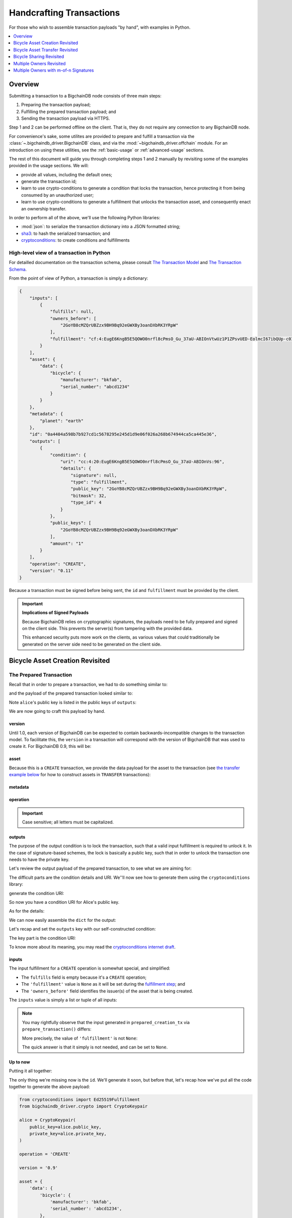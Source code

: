 #########################
Handcrafting Transactions
#########################

For those who wish to assemble transaction payloads "by hand", with examples in
Python.

.. contents::
    :local:
    :depth: 1

********
Overview
********

Submitting a transaction to a BigchainDB node consists of three main steps:

1. Preparing the transaction payload;
2. Fulfilling the prepared transaction payload; and
3. Sending the transaction payload via HTTPS.

Step 1 and 2 can be performed offline on the client. That is, they do not
require any connection to any BigchainDB node.

For convenience's sake, some utilites are provided to prepare and fulfill a
transaction via the :class:`~.bigchaindb_driver.BigchainDB` class, and via the
:mod:`~bigchaindb_driver.offchain` module. For an introduction on using these
utilities, see the :ref:`basic-usage` or :ref:`advanced-usage` sections.

The rest of this document will guide you through completing steps 1 and 2
manually by revisiting some of the examples provided in the usage sections.
We will:

* provide all values, including the default ones;
* generate the transaction id;
* learn to use crypto-conditions to generate a condition that locks the
  transaction, hence protecting it from being consumed by an unauthorized user;
* learn to use crypto-conditions to generate a fulfillment that unlocks
  the transaction asset, and consequently enact an ownership transfer.

In order to perform all of the above, we'll use the following Python libraries:

* :mod:`json`: to serialize the transaction dictionary into a JSON formatted
  string;
* `sha3`_: to hash the serialized transaction; and
* `cryptoconditions`_: to create conditions and fulfillments


High-level view of a transaction in Python
==========================================
For detailled documentation on the transaction schema, please consult
`The Transaction Model`_ and `The Transaction Schema`_.

From the point of view of Python, a transaction is simply a dictionary:

.. code-block:: python

    {
        "inputs": [
            {
                "fulfills": null,
                "owners_before": [
                    "2GoYB8cMZQrUBZzx9BH9Bq92eGWXBy3oanDXbRK3YRpW"
                ],
                "fulfillment": "cf:4:EugE6KngB5E5QOWO0nrfl8cPmsO_Gu_37aU-ABIOnVtwUz1P1ZPsvUED-EolmcI67ibQUp-c0IBdEptP0NSNJ5oVbtpLNBsWqEO922s5BLjvYk1_AWtErJun0AJW634D"
            }
        ],
        "asset": {
            "data": {
                "bicycle": {
                    "manufacturer": "bkfab",
                    "serial_number": "abcd1234"
                }
            }
        },
        "metadata": {
            "planet": "earth"
        },
        "id": "0a4404a598b7b927cd1c5678295e245d1d9e06f026a268b674944ca5ca445e36",
        "outputs": [
            {
                "condition": {
                    "uri": "cc:4:20:EugE6KngB5E5QOWO0nrfl8cPmsO_Gu_37aU-ABIOnVs:96",
                    "details": {
                        "signature": null,
                        "type": "fulfillment",
                        "public_key": "2GoYB8cMZQrUBZzx9BH9Bq92eGWXBy3oanDXbRK3YRpW",
                        "bitmask": 32,
                        "type_id": 4
                    }
                },
                "public_keys": [
                    "2GoYB8cMZQrUBZzx9BH9Bq92eGWXBy3oanDXbRK3YRpW"
                ],
                "amount": "1"
            }
        ],
        "operation": "CREATE",
        "version": "0.11"
    }

Because a transaction must be signed before being sent, the ``id`` and
``fulfillment`` must be provided by the client.

.. important:: **Implications of Signed Payloads**

    Because BigchainDB relies on cryptographic signatures, the payloads need to
    be fully prepared and signed on the client side. This prevents the
    server(s) from tampering with the provided data.

    This enhanced security puts more work on the clients, as various values
    that could traditionally be generated on the server side need to be
    generated on the client side.


.. _bicycle-asset-creation-revisited:

********************************
Bicycle Asset Creation Revisited
********************************

The Prepared Transaction
========================
Recall that in order to prepare a transaction, we had to do something similar
to:

.. ipython::

    In [0]: from bigchaindb_driver.crypto import generate_keypair

    In [0]: from bigchaindb_driver.offchain import prepare_transaction

    In [0]: alice = generate_keypair()

    In [0]: bicycle = {
       ...:     'data': {
       ...:         'bicycle': {
       ...:             'serial_number': 'abcd1234',
       ...:             'manufacturer': 'bkfab',
       ...:         },
       ...:     },
       ...: }

    In [0]: metadata = {'planet': 'earth'}

    In [0]: prepared_creation_tx = prepare_transaction(
       ...:     operation='CREATE',
       ...:     signers=alice.public_key,
       ...:     asset=bicycle,
       ...:     metadata=metadata,
       ...: )

and the payload of the prepared transaction looked similar to:

.. ipython::

    In [0]: prepared_creation_tx

Note ``alice``'s public key is listed in the public keys of ``outputs``:

.. ipython::

    In [0]: alice.public_key

    In [0]: prepared_creation_tx['outputs'][0]['public_keys'][0] == alice.public_key

We are now going to craft this payload by hand.

version
-------
Until 1.0, each version of BigchainDB can be expected to contain
backwards-incompatible changes to the transaction model. To facilitate this,
the ``version`` in a transaction will correspond with the version of BigchainDB
that was used to create it. For BigchainDB 0.9, this will be:

.. ipython::

    In [0]: version = '0.11'

asset
-----
Because this is a ``CREATE`` transaction, we provide the data payload for the
asset to the transaction (see `the transfer example below <#bicycle-asset-transfer-revisited>`_
for how to construct assets in ``TRANSFER`` transactions):

.. ipython::

    In [0]: asset = {
       ...:     'data': {
       ...:         'bicycle': {
       ...:             'manufacturer': 'bkfab',
       ...:             'serial_number': 'abcd1234',
       ...:         },
       ...:     },
       ...: }

metadata
--------
.. ipython::

    In [0]: metadata = {'planet': 'earth'}

operation
---------
.. ipython::

    In [0]: operation = 'CREATE'

.. important::

    Case sensitive; all letters must be capitalized.

outputs
-------
The purpose of the output condition is to lock the transaction, such that a
valid input fulfillment is required to unlock it. In the case of
signature-based schemes, the lock is basically a public key, such that in order
to unlock the transaction one needs to have the private key.

Let's review the output payload of the prepared transaction, to see what we are
aiming for:

.. ipython::

    In [0]: prepared_creation_tx['outputs'][0]

The difficult parts are the condition details and URI. We''ll now see how to
generate them using the ``cryptoconditions`` library:

.. ipython::

    In [0]: from cryptoconditions import Ed25519Fulfillment

    In [0]: ed25519 = Ed25519Fulfillment(public_key=alice.public_key)

generate the condition URI:

.. ipython::

    In [0]: ed25519.condition_uri

So now you have a condition URI for Alice's public key.

As for the details:

.. ipython::

    In [0]: ed25519.to_dict()

We can now easily assemble the ``dict`` for the output:

.. ipython::

    In [0]: output = {
       ...:     'amount': '1',
       ...:     'condition': {
       ...:         'details': ed25519.to_dict(),
       ...:         'uri': ed25519.condition_uri,
       ...:     },
       ...:     'public_keys': (alice.public_key,),
       ...: }

Let's recap and set the ``outputs`` key with our self-constructed condition:

.. ipython::

    In [0]: from cryptoconditions import Ed25519Fulfillment

    In [0]: ed25519 = Ed25519Fulfillment(public_key=alice.public_key)

    In [0]: output = {
       ...:     'amount': '1',
       ...:     'condition': {
       ...:         'details': ed25519.to_dict(),
       ...:         'uri': ed25519.condition_uri,
       ...:     },
       ...:     'public_keys': (alice.public_key,),
       ...: }

    In [0]: outputs = (output,)

The key part is the condition URI:

.. ipython::

    In [0]: ed25519.condition_uri

To know more about its meaning, you may read the `cryptoconditions internet
draft`_.


inputs
------
The input fulfillment for a ``CREATE`` operation is somewhat special, and
simplified:

.. ipython::

    In [0]: input_ = {
       ...:     'fulfillment': None,
       ...:     'fulfills': None,
       ...:     'owners_before': (alice.public_key,)
       ...: }

* The ``fulfills`` field is empty because it's a ``CREATE`` operation;
* The ``'fulfillment'`` value is ``None`` as it will be set during the
  `fulfillment step <#the-fulfilled-transaction>`_; and
* The ``'owners_before'`` field identifies the issuer(s) of the asset that is
  being created.


The ``inputs`` value is simply a list or tuple of all inputs:

.. ipython::

    In [0]: inputs = (input_,)


.. note:: You may rightfully observe that the input generated in
    ``prepared_creation_tx`` via ``prepare_transaction()`` differs:

    .. ipython::

        In [0]: prepared_creation_tx['inputs'][0]

    More precisely, the value of ``'fulfillment'`` is not ``None``:

    .. ipython::

        In [0]: prepared_creation_tx['inputs'][0]['fulfillment']

    The quick answer is that it simply is not needed, and can be set to
    ``None``.

Up to now
---------

Putting it all together:

.. ipython::

    In [0]: handcrafted_creation_tx = {
       ...:     'asset': asset,
       ...:     'metadata': metadata,
       ...:     'operation': operation,
       ...:     'outputs': outputs,
       ...:     'inputs': inputs,
       ...:     'version': version,
       ...: }

    In [0]: handcrafted_creation_tx

The only thing we're missing now is the ``id``. We'll generate it soon, but
before that, let's recap how we've put all the code together to generate the
above payload:

.. code-block:: python

    from cryptoconditions import Ed25519Fulfillment
    from bigchaindb_driver.crypto import CryptoKeypair

    alice = CryptoKeypair(
        public_key=alice.public_key,
        private_key=alice.private_key,
    )

    operation = 'CREATE'

    version = '0.9'

    asset = {
        'data': {
            'bicycle': {
                'manufacturer': 'bkfab',
                'serial_number': 'abcd1234',
            },
        },
    }

    metadata = {'planet': 'earth'}

    ed25519 = Ed25519Fulfillment(public_key=alice.public_key)

    output = {
        'amount': '1',
        'condition': {
            'details': ed25519.to_dict(),
            'uri': ed25519.condition_uri,
        },
        'public_keys': (alice.public_key,),
    }
    outputs = (output,)

    input_ = {
        'fulfillment': None,
        'fulfills': None,
        'owners_before': (alice.public_key,)
    }
    inputs = (input_,)

    handcrafted_creation_tx = {
        'asset': asset,
        'metadata': metadata,
        'operation': operation,
        'outputs': outputs,
        'inputs': inputs,
        'version': version,
    }

id
--

The transaction's id is essentially a SHA3-256 hash of the entire transaction
(up to now), with a few additional tweaks:

.. ipython::

    In [0]: import json

    In [0]: from sha3 import sha3_256

    In [0]: json_str_tx = json.dumps(
       ...:     handcrafted_creation_tx,
       ...:     sort_keys=True,
       ...:     separators=(',', ':'),
       ...:     ensure_ascii=False,
       ...: )

    In [0]: txid = sha3_256(json_str_tx.encode()).hexdigest()

    In [0]: handcrafted_creation_tx['id'] = txid

Compare this to the txid of the transaction generated via
``prepare_transaction()``:

.. ipython::

    In [0]: txid == prepared_creation_tx['id']

You may observe that

.. ipython::

    In [0]: handcrafted_creation_tx == prepared_creation_tx

.. ipython::

    In [0]: from copy import deepcopy

    In [0]: # back up

    In [0]: prepared_creation_tx_bk = deepcopy(prepared_creation_tx)

    In [0]: # set input fulfillment to None

    In [0]: prepared_creation_tx['inputs'][0]['fulfillment'] = None

    In [0]: handcrafted_creation_tx == prepared_creation_tx

Are still not equal because we used tuples instead of lists.

.. ipython::

    In [0]: # serialize to json str

    In [0]: json_str_handcrafted_tx = json.dumps(handcrafted_creation_tx, sort_keys=True)

    In [0]: json_str_prepared_tx = json.dumps(prepared_creation_tx, sort_keys=True)

.. ipython::

    In [0]: json_str_handcrafted_tx == json_str_prepared_tx

    In [0]: prepared_creation_tx = prepared_creation_tx_bk

The fully handcrafted, yet-to-be-fulfilled ``CREATE`` transaction payload:

.. ipython::

    In [0]: handcrafted_creation_tx


The Fulfilled Transaction
=========================

.. ipython::

    In [0]: from cryptoconditions.crypto import Ed25519SigningKey

    In [0]: # fulfill prepared transaction

    In [0]: from bigchaindb_driver.offchain import fulfill_transaction

    In [0]: fulfilled_creation_tx = fulfill_transaction(
       ...:     prepared_creation_tx,
       ...:     private_keys=alice.private_key,
       ...: )

    In [0]: # fulfill handcrafted transaction (with our previously built ED25519 fulfillment)

    In [0]: ed25519.to_dict()

    In [0]: sk = Ed25519SigningKey(alice.private_key)

    In [0]: message = json.dumps(
       ...:     handcrafted_creation_tx,
       ...:     sort_keys=True,
       ...:     separators=(',', ':'),
       ...:     ensure_ascii=False,
       ...: )

    In [0]: ed25519.sign(message.encode(), sk)

    In [0]: fulfillment_uri = ed25519.serialize_uri()

    In [0]: handcrafted_creation_tx['inputs'][0]['fulfillment'] = fulfillment_uri

Let's check this:

.. ipython::

    In [0]: fulfilled_creation_tx['inputs'][0]['fulfillment'] == fulfillment_uri

    In [0]: json.dumps(fulfilled_creation_tx, sort_keys=True) == json.dumps(handcrafted_creation_tx, sort_keys=True)

The fulfilled transaction, ready to be sent over to a BigchainDB node:

.. ipython::
    
    In [0]: fulfilled_creation_tx


In a nutshell
=============

Handcrafting a ``CREATE`` transaction can be done as follows:

.. code-block:: python

    import json
    from uuid import uuid4

    import sha3
    import cryptoconditions

    from bigchaindb_driver.crypto import generate_keypair


    alice = generate_keypair()

    operation = 'CREATE'

    version = '0.11'

    asset = {
        'data': {
            'bicycle': {
                'manufacturer': 'bkfab',
                'serial_number': 'abcd1234',
            },
        },
    }

    metadata = {'planet': 'earth'}

    ed25519 = cryptoconditions.Ed25519Fulfillment(public_key=alice.public_key)

    output = {
        'amount': '1',
        'condition': {
            'details': ed25519.to_dict(),
            'uri': ed25519.condition_uri,
        },
        'public_keys': (alice.public_key,),
    }
    outputs = (output,)

    input_ = {
        'fulfillment': None,
        'fulfills': None,
        'owners_before': (alice.public_key,)
    }
    inputs = (input_,)

    handcrafted_creation_tx = {
        'asset': asset,
        'metadata': metadata,
        'operation': operation,
        'outputs': outputs,
        'inputs': inputs,
        'version': version,
    }

    json_str_tx = json.dumps(
        handcrafted_creation_tx,
        sort_keys=True,
        separators=(',', ':'),
        ensure_ascii=False,
    )

    creation_txid = sha3.sha3_256(json_str_tx.encode()).hexdigest()

    handcrafted_creation_tx['id'] = creation_txid

    sk = cryptoconditions.crypto.Ed25519SigningKey(alice.private_key)

    message = json.dumps(
        handcrafted_creation_tx,
        sort_keys=True,
        separators=(',', ':'),
        ensure_ascii=False,
    )

    ed25519.sign(message.encode(), sk)

    fulfillment_uri = ed25519.serialize_uri()

    handcrafted_creation_tx['inputs'][0]['fulfillment'] = fulfillment_uri

Sending it over to a BigchainDB node:

.. code-block:: python

    from bigchaindb_driver import BigchainDB

    bdb = BigchainDB('http://bdb-server:9984')
    returned_creation_tx = bdb.transactions.send(handcrafted_creation_tx)

A few checks:

.. code-block:: python

    >>> json.dumps(returned_creation_tx, sort_keys=True) == json.dumps(handcrafted_creation_tx, sort_keys=True)
    True

.. code-block:: python

    >>> bdb.transactions.status(creation_txid)
    {'status': 'valid'}

.. tip:: When checking for the status of a transaction, one should keep in
    mind tiny delays before a transaction reaches a valid status.


.. _bicycle-asset-transfer-revisited:

********************************
Bicycle Asset Transfer Revisited
********************************
In the :ref:`bicycle transfer example <bicycle-transfer>` , we showed that the
transfer transaction was prepared and fulfilled as follows:

.. ipython::

    In [0]: creation_tx = fulfilled_creation_tx

    In [0]: bob = generate_keypair()

    In [0]: output_index = 0

    In [0]: output = creation_tx['outputs'][output_index]

    In [0]: transfer_input = {
       ...:     'fulfillment': output['condition']['details'],
       ...:     'fulfills': {
       ...:          'output': output_index,
       ...:          'txid': creation_tx['id'],
       ...:      },
       ...:      'owners_before': output['public_keys'],
       ...: }

    In [0]: transfer_asset = {
       ...:     'id': creation_tx['id'],
       ...: }

    In [0]: prepared_transfer_tx = prepare_transaction(
       ...:     operation='TRANSFER',
       ...:     asset=transfer_asset,
       ...:     inputs=transfer_input,
       ...:     recipients=bob.public_key,
       ...: )

    In [0]: fulfilled_transfer_tx = fulfill_transaction(
       ...:     prepared_transfer_tx,
       ...:     private_keys=alice.private_key,
       ...: )

    In [0]: fulfilled_transfer_tx

Our goal is now to handcraft a payload equal to ``fulfilled_transfer_tx`` with
the help of

* :mod:`json`: to serialize the transaction dictionary into a JSON formatted
  string.
* `sha3`_: to hash the serialized transaction
* `cryptoconditions`_: to create conditions and fulfillments

The Prepared Transaction
========================

version
-------
.. ipython::

    In [0]: version = '0.11'

asset
-----
The asset payload for ``TRANSFER`` transaction is a ``dict`` with only the
asset id (i.e. the id of the ``CREATE`` transaction for the asset):

.. ipython::

    In [0]: asset = {'id': creation_tx['id']}

metadata
--------
.. ipython::

    In [0]: metadata = None

operation
---------
.. ipython::

    In [0]: operation = 'TRANSFER'

outputs
-------
.. ipython::

    In [0]: from cryptoconditions import Ed25519Fulfillment

    In [0]: ed25519 = Ed25519Fulfillment(public_key=bob.public_key)

    In [0]: output = {
       ...:     'amount': '1',
       ...:     'condition': {
       ...:         'details': ed25519.to_dict(),
       ...:         'uri': ed25519.condition_uri,
       ...:     },
       ...:     'public_keys': (bob.public_key,),
       ...: }

    In [0]: outputs = (output,)

fulfillments
------------
.. ipython::

    In [0]: input_ = {
       ...:     'fulfillment': None,
       ...:     'fulfills': {
       ...:         'transaction_id': creation_tx['id'],
       ...:         'output': 0,
       ...:     },
       ...:     'owners_before': (alice.public_key,)
       ...: }

    In [0]: inputs = (input_,)

A few notes:

* The ``fulfills`` field points to the condition (in a transaction) that needs
  to be fulfilled;
* The ``'fulfillment'`` value is ``None`` as it will be set during the
  fulfillment step; and
* The ``'owners_before'`` field identifies the fulfiller(s).

Putting it all together:

.. ipython::

    In [0]: handcrafted_transfer_tx = {
       ...:     'asset': asset,
       ...:     'metadata': metadata,
       ...:     'operation': operation,
       ...:     'outputs': outputs,
       ...:     'inputs': inputs,
       ...:     'version': version,
       ...: }

    In [0]: handcrafted_transfer_tx

Up to now
---------

Before we generate the ``id``, let's recap how we got here:

.. code-block:: python

    from cryptoconditions import Ed25519Fulfillment
    from bigchaindb_driver.crypto import CryptoKeypair

    bob = CryptoKeypair(
        public_key=bob.public_key,
        private_key=bob.private_key,
    )

    operation = 'TRANSFER'
    version = '0.11'
    asset = {'id': creation_tx['id']}
    metadata = None

    ed25519 = Ed25519Fulfillment(public_key=bob.public_key)

    output = {
        'amount': '1',
        'condition': {
            'details': ed25519.to_dict(),
            'uri': ed25519.condition_uri,
        },
        'public_keys': (bob.public_key,),
    }
    outputs = (output,)

    input_ = {
        'fulfillment': None,
        'fulfills': {
            'transaction_id': creation_tx['id'],
            'output': 0,
        },
        'owners_before': (alice.public_key,)
    }
    inputs = (input_,)

    handcrafted_transfer_tx = {
        'asset': asset,
        'metadata': metadata,
        'operation': operation,
        'outputs': outputs,
        'inputs': inputs,
        'version': version,
    }

id
--

.. ipython::

    In [0]: import json

    In [0]: from sha3 import sha3_256

    In [0]: json_str_tx = json.dumps(
       ...:     handcrafted_transfer_tx,
       ...:     sort_keys=True,
       ...:     separators=(',', ':'),
       ...:     ensure_ascii=False,
       ...: )

    In [0]: txid = sha3_256(json_str_tx.encode()).hexdigest()

    In [0]: handcrafted_transfer_tx['id'] = txid

Compare this to the txid of the transaction generated via
``prepare_transaction()``

.. ipython::

    In [0]: txid == prepared_transfer_tx['id']

You may observe that

.. ipython::

    In [0]: handcrafted_transfer_tx == prepared_transfer_tx

.. ipython::

    In [0]: from copy import deepcopy

    In [0]: # back up

    In [0]: prepared_transfer_tx_bk = deepcopy(prepared_transfer_tx)

    In [0]: # set fulfillment to None

    In [0]: prepared_transfer_tx['inputs'][0]['fulfillment'] = None

    In [0]: handcrafted_transfer_tx == prepared_transfer_tx

Are still not equal because we used tuples instead of lists.

.. ipython::

    In [0]: # serialize to json str

    In [0]: json_str_handcrafted_tx = json.dumps(handcrafted_transfer_tx, sort_keys=True)

    In [0]: json_str_prepared_tx = json.dumps(prepared_transfer_tx, sort_keys=True)

.. ipython::

    In [0]: json_str_handcrafted_tx == json_str_prepared_tx

    In [0]: prepared_transfer_tx = prepared_transfer_tx_bk

The fully handcrafted, yet-to-be-fulfilled ``TRANSFER`` transaction payload:

.. ipython::

    In [0]: handcrafted_transfer_tx


The Fulfilled Transaction
=========================

.. ipython::

    In [0]: from cryptoconditions.crypto import Ed25519SigningKey

    In [0]: from bigchaindb_driver.offchain import fulfill_transaction

    In [0]: # fulfill prepared transaction

    In [0]: fulfilled_transfer_tx = fulfill_transaction(
       ...:     prepared_transfer_tx,
       ...:     private_keys=alice.private_key,
       ...: )

    In [0]: # fulfill handcrafted transaction (with our previously built ED25519 fulfillment)

    In [0]: ed25519.to_dict()

    In [0]: sk = Ed25519SigningKey(alice.private_key)

    In [0]: message = json.dumps(
       ...:     handcrafted_transfer_tx,
       ...:     sort_keys=True,
       ...:     separators=(',', ':'),
       ...:     ensure_ascii=False,
       ...: )

    In [0]: ed25519.sign(message.encode(), sk)

    In [0]: fulfillment_uri = ed25519.serialize_uri()

    In [0]: handcrafted_transfer_tx['inputs'][0]['fulfillment'] = fulfillment_uri

Let's check this:

.. ipython::

    In [0]: fulfilled_transfer_tx['inputs'][0]['fulfillment'] == fulfillment_uri

    In [0]: json.dumps(fulfilled_transfer_tx, sort_keys=True) == json.dumps(handcrafted_transfer_tx, sort_keys=True)


In a nutshell
=============

.. code-block:: python

    import json

    import sha3
    import cryptoconditions

    from bigchaindb_driver.crypto import generate_keypair


    bob = generate_keypair()

    operation = 'TRANSFER'
    version = '0.11'
    asset = {'id': creation_tx['id']}
    metadata = None

    ed25519 = cryptoconditions.Ed25519Fulfillment(public_key=bob.public_key)

    output = {
        'amount': '1',
        'condition': {
            'details': ed25519.to_dict(),
            'uri': ed25519.condition_uri,
        },
        'public_keys': (bob.public_key,),
    }
    outputs = (output,)

    input_ = {
        'fulfillment': None,
        'fulfills': {
            'transaction_id': creation_txid,
            'output': 0,
        },
        'owners_before': (alice.public_key,)
    }
    inputs = (input_,)

    handcrafted_transfer_tx = {
        'asset': asset,
        'metadata': metadata,
        'operation': operation,
        'outputs': outputs,
        'inputs': inputs,
        'version': version,
    }

    json_str_tx = json.dumps(
        handcrafted_transfer_tx,
        sort_keys=True,
        separators=(',', ':'),
        ensure_ascii=False,
    )

    transfer_txid = sha3.sha3_256(json_str_tx.encode()).hexdigest()

    handcrafted_transfer_tx['id'] = transfer_txid

    sk = cryptoconditions.crypto.Ed25519SigningKey(alice.private_key)

    message = json.dumps(
        handcrafted_transfer_tx,
        sort_keys=True,
        separators=(',', ':'),
        ensure_ascii=False,
    )

    ed25519.sign(message.encode(), sk)

    fulfillment_uri = ed25519.serialize_uri()

    handcrafted_transfer_tx['inputs'][0]['fulfillment'] = fulfillment_uri

Sending it over to a BigchainDB node:

.. code-block:: python

    from bigchaindb_driver import BigchainDB

    bdb = BigchainDB('http://bdb-server:9984')
    returned_transfer_tx = bdb.transactions.send(handcrafted_transfer_tx)

A few checks:

.. code-block:: python

    >>> json.dumps(returned_transfer_tx, sort_keys=True) == json.dumps(handcrafted_transfer_tx, sort_keys=True)
    True

.. code-block:: python

    >>> bdb.transactions.status(transfer_txid)
    {'status': 'valid'}

.. tip:: When checking for the status of a transaction, one should keep in
    mind tiny delays before a transaction reaches a valid status.


*************************
Bicycle Sharing Revisited
*************************

Handcrafting the ``CREATE`` transaction for our :ref:`bicycle sharing example
<bicycle-divisible-assets>`:

.. code-block:: python

    import json
    from uuid import uuid4

    import sha3
    import cryptoconditions

    from bigchaindb_driver.crypto import generate_keypair


    bob, carly = generate_keypair(), generate_keypair()
    version = '0.11'

    asset = {
        'data': {
            'token_for': {
                'bicycle': {
                    'manufacturer': 'bkfab',
                    'serial_number': 'abcd1234',
                },
                'description': 'time share token. each token equals 1 hour of riding.'
            },
        },
    }

    # CRYPTO-CONDITIONS: instantiate an Ed25519 crypto-condition for carly
    ed25519 = cryptoconditions.Ed25519Fulfillment(public_key=carly.public_key)

    # CRYPTO-CONDITIONS: generate the condition uri
    condition_uri = ed25519.condition.serialize_uri()

    # CRYPTO-CONDITIONS: get the unsigned fulfillment dictionary (details)
    unsigned_fulfillment_dict = ed25519.to_dict()

    output = {
        'amount': '10',
        'condition': {
            'details': unsigned_fulfillment_dict,
            'uri': condition_uri,
        },
        'public_keys': (carly.public_key,),
    }

    input_ = {
        'fulfillment': None,
        'fulfills': None,
        'owners_before': (bob.public_key,)
    }

    token_creation_tx = {
        'operation': 'CREATE',
        'asset': asset,
        'metadata': None,
        'outputs': (output,),
        'inputs': (input_,),
        'version': version,
    }

    # JSON: serialize the id-less transaction to a json formatted string
    json_str_tx = json.dumps(
        token_creation_tx,
        sort_keys=True,
        separators=(',', ':'),
        ensure_ascii=False,
    )

    # SHA3: hash the serialized id-less transaction to generate the id
    creation_txid = sha3.sha3_256(json_str_tx.encode()).hexdigest()

    # add the id
    token_creation_tx['id'] = creation_txid

    # JSON: serialize the transaction-with-id to a json formatted string
    message = json.dumps(
        token_creation_tx,
        sort_keys=True,
        separators=(',', ':'),
        ensure_ascii=False,
    )

    # CRYPTO-CONDITIONS: sign the serialized transaction-with-id
    ed25519.sign(message.encode(),
                 cryptoconditions.crypto.Ed25519SigningKey(bob.private_key))

    # CRYPTO-CONDITIONS: generate the fulfillment uri
    fulfillment_uri = ed25519.serialize_uri()

    # add the fulfillment uri (signature)
    token_creation_tx['inputs'][0]['fulfillment'] = fulfillment_uri

Sending it over to a BigchainDB node:

.. code-block:: python

    from bigchaindb_driver import BigchainDB

    bdb = BigchainDB('http://bdb-server:9984')
    returned_creation_tx = bdb.transactions.send(token_creation_tx)

A few checks:

.. code-block:: python

    >>> json.dumps(returned_creation_tx, sort_keys=True) == json.dumps(token_creation_tx, sort_keys=True)
    True

    >>> token_creation_tx['inputs'][0]['owners_before'][0] == bob.public_key
    True

    >>> token_creation_tx['outputs'][0]['public_keys'][0] == carly.public_key
    True

    >>> token_creation_tx['outputs'][0]['amount'] == '10'
    True


.. code-block:: python

    >>> bdb.transactions.status(creation_txid)
    {'status': 'valid'}

.. tip:: When checking for the status of a transaction, one should keep in
    mind tiny delays before a transaction reaches a valid status.


Now Carly wants to ride the bicycle for 2 hours so she needs to send 2 tokens
to Bob:

.. code-block:: python

    # CRYPTO-CONDITIONS: instantiate an Ed25519 crypto-condition for carly
    bob_ed25519 = cryptoconditions.Ed25519Fulfillment(public_key=bob.public_key)

    # CRYPTO-CONDITIONS: instantiate an Ed25519 crypto-condition for carly
    carly_ed25519 = cryptoconditions.Ed25519Fulfillment(public_key=carly.public_key)

    # CRYPTO-CONDITIONS: generate the condition uris
    bob_condition_uri = bob_ed25519.condition.serialize_uri()
    carly_condition_uri = carly_ed25519.condition.serialize_uri()

    # CRYPTO-CONDITIONS: get the unsigned fulfillment dictionary (details)
    bob_unsigned_fulfillment_dict = bob_ed25519.to_dict()
    carly_unsigned_fulfillment_dict = carly_ed25519.to_dict()

    bob_output = {
        'amount': '2',
        'condition': {
            'details': bob_unsigned_fulfillment_dict,
            'uri': bob_condition_uri,
        },
        'public_keys': (bob.public_key,),
    }
    carly_output = {
        'amount': '8',
        'condition': {
            'details': carly_unsigned_fulfillment_dict,
            'uri': carly_condition_uri,
        },
        'public_keys': (carly.public_key,),
    }

    input_ = {
        'fulfillment': None,
        'fulfills': {
            'transaction_id': token_creation_tx['id'],
            'output': 0,
        },
        'owners_before': (carly.public_key,)
    }

    token_transfer_tx = {
        'operation': 'TRANSFER',
        'asset': {'id': token_creation_tx['id']},
        'metadata': None,
        'outputs': (bob_output, carly_output),
        'inputs': (input_,),
        'version': version,
    }

    # JSON: serialize the id-less transaction to a json formatted string
    json_str_tx = json.dumps(
        token_transfer_tx,
        sort_keys=True,
        separators=(',', ':'),
        ensure_ascii=False,
    )

    # SHA3: hash the serialized id-less transaction to generate the id
    transfer_txid = sha3.sha3_256(json_str_tx.encode()).hexdigest()

    # add the id
    token_transfer_tx['id'] = transfer_txid

    # JSON: serialize the transaction-with-id to a json formatted string
    message = json.dumps(
        token_transfer_tx,
        sort_keys=True,
        separators=(',', ':'),
        ensure_ascii=False,
    )

    # CRYPTO-CONDITIONS: sign the serialized transaction-with-id for bob
    carly_ed25519.sign(message.encode(),
                       cryptoconditions.crypto.Ed25519SigningKey(carly.private_key))

    # CRYPTO-CONDITIONS: generate bob's fulfillment uri
    fulfillment_uri = carly_ed25519.serialize_uri()

    # add bob's fulfillment uri (signature)
    token_transfer_tx['inputs'][0]['fulfillment'] = fulfillment_uri

Sending it over to a BigchainDB node:

.. code-block:: python

    bdb = BigchainDB('http://bdb-server:9984')
    returned_transfer_tx = bdb.transactions.send(token_transfer_tx)

A few checks:

.. code-block:: python

    >>> json.dumps(returned_transfer_tx, sort_keys=True) == json.dumps(token_transfer_tx, sort_keys=True)
    True

    >>> token_transfer_tx['inputs'][0]['owners_before'][0] == carly.public_key
    True


.. code-block:: python

    >>> bdb.transactions.status(creation_txid)
    {'status': 'valid'}

.. tip:: When checking for the status of a transaction, one should keep in
    mind tiny delays before a transaction reaches a valid status.

*************************
Multiple Owners Revisited
*************************

Walkthrough
===========

We'll re-use the :ref:`example of Alice and Bob owning a car together
<car-multiple-owners>` to handcraft transactions with multiple owners.

Say ``alice`` and ``bob`` own a car together:

.. ipython::

    In [0]: from bigchaindb_driver.crypto import generate_keypair

    In [0]: from bigchaindb_driver import offchain

    In [0]: alice, bob = generate_keypair(), generate_keypair()

    In [0]: car_asset = {'data': {'car': {'vin': '5YJRE11B781000196'}}}

    In [0]: car_creation_tx = offchain.prepare_transaction(
       ...:     operation='CREATE',
       ...:     signers=alice.public_key,
       ...:     recipients=(alice.public_key, bob.public_key),
       ...:     asset=car_asset,
       ...: )

    In [0]: signed_car_creation_tx = offchain.fulfill_transaction(
       ...:     car_creation_tx,
       ...:     private_keys=alice.private_key,
       ...: )

    In [0]: signed_car_creation_tx


.. code-block:: python

    sent_car_tx = bdb.transactions.send(signed_car_creation_tx)

One day, ``alice`` and ``bob``, having figured out how to teleport themselves,
and realizing they no longer need their car, wish to transfer the ownership of
their car over to ``carol``:

.. ipython::

    In [0]: carol = generate_keypair()

    In [0]: output_index = 0

    In [0]: output = signed_car_creation_tx['outputs'][output_index]

    In [0]: input_ = {
       ...:     'fulfillment': output['condition']['details'],
       ...:     'fulfills': {
       ...:         'output': output_index,
       ...:         'txid': signed_car_creation_tx['id'],
       ...:     },
       ...:     'owners_before': output['public_keys'],
       ...: }

    In [0]: asset = signed_car_creation_tx['id']

    In [0]: car_transfer_tx = offchain.prepare_transaction(
       ...:     operation='TRANSFER',
       ...:     recipients=carol.public_key,
       ...:     asset={'id': car_creation_tx['id']},
       ...:     inputs=input_,
       ...: )

    In [0]: signed_car_transfer_tx = offchain.fulfill_transaction(
       ...:     car_transfer_tx, private_keys=[alice.private_key, bob.private_key]
       ...: )

    In [0]: signed_car_transfer_tx

Sending the transaction to a BigchainDB node:

.. code-block:: python

    sent_car_transfer_tx = bdb.transactions.send(signed_car_transfer_tx)

Doing this manually
-------------------

In order to do this manually, let's first import the necessary tools (json,
sha3, and cryptoconditions):

.. ipython::

    In [0]: import json

    In [0]: from sha3 import sha3_256

    In [0]: from cryptoconditions import Ed25519Fulfillment, ThresholdSha256Fulfillment

    In [0]: from cryptoconditions.crypto import Ed25519SigningKey

Create the asset, setting all values:

.. ipython::

    In [0]: car_asset = {
       ...:     'data': {
       ...:         'car': {
       ...:             'vin': '5YJRE11B781000196',
       ...:         },
       ...:     },
       ...: }

Generate the output condition:

.. ipython::

    In [0]: alice_ed25519 = Ed25519Fulfillment(public_key=alice.public_key)

    In [0]: bob_ed25519 = Ed25519Fulfillment(public_key=bob.public_key)

    In [0]: threshold_sha256 = ThresholdSha256Fulfillment(threshold=2)

    In [0]: threshold_sha256.add_subfulfillment(alice_ed25519)

    In [0]: threshold_sha256.add_subfulfillment(bob_ed25519)

    In [0]: unsigned_subfulfillments_dict = threshold_sha256.to_dict()

    In [0]: condition_uri = threshold_sha256.condition.serialize_uri()

    In [0]: output = {
       ...:     'amount': '1',
       ...:     'condition': {
       ...:         'details': unsigned_subfulfillments_dict,
       ...:         'uri': condition_uri,
       ...:     },
       ...:     'public_keys': (alice.public_key, bob.public_key),
       ...: }

.. tip:: The condition ``uri`` could have been generated in a slightly
    different way, which may be more intuitive to you. You can think of the
    threshold condition containing sub conditions:

    .. ipython::

        In [0]: alt_threshold_sha256 = ThresholdSha256Fulfillment(threshold=2)

        In [0]: alt_threshold_sha256.add_subcondition(alice_ed25519.condition)

        In [0]: alt_threshold_sha256.add_subcondition(bob_ed25519.condition)

        In [0]: alt_threshold_sha256.condition.serialize_uri() == condition_uri

    The ``details`` on the other hand holds the associated fulfillments not yet
    fulfilled.

The yet to be fulfilled input:

.. ipython::

    In [0]: input_ = {
       ...:     'fulfillment': None,
       ...:     'fulfills': None,
       ...:     'owners_before': (alice.public_key,),
       ...: }

Craft the payload:

.. ipython::

    In [0]: version = '0.11'

    In [0]: handcrafted_car_creation_tx = {
       ...:     'operation': 'CREATE',
       ...:     'asset': car_asset,
       ...:     'metadata': None,
       ...:     'outputs': (output,),
       ...:     'inputs': (input_,),
       ...:     'version': version,
       ...: }

Generate the id, by hashing the encoded json formatted string representation of
the transaction:

.. ipython::

    In [0]: json_str_tx = json.dumps(
       ...:     handcrafted_car_creation_tx,
       ...:     sort_keys=True,
       ...:     separators=(',', ':'),
       ...:     ensure_ascii=False,
       ...: )

    In [0]: car_creation_txid = sha3_256(json_str_tx.encode()).hexdigest()

    In [0]: handcrafted_car_creation_tx['id'] = car_creation_txid

Let's make sure our txid is the same as the one provided by the driver:

.. ipython::

    In [0]: handcrafted_car_creation_tx['id'] == car_creation_tx['id']

Sign the transaction:

.. ipython::

    In [0]: message = json.dumps(
       ...:     handcrafted_car_creation_tx,
       ...:     sort_keys=True,
       ...:     separators=(',', ':'),
       ...:     ensure_ascii=False,
       ...: )

    In [0]: alice_ed25519.sign(message.encode(), Ed25519SigningKey(alice.private_key))

    In [0]: fulfillment_uri = alice_ed25519.serialize_uri()

    In [0]: handcrafted_car_creation_tx['inputs'][0]['fulfillment'] = fulfillment_uri

Compare our signed ``CREATE`` transaction with the driver's:

.. ipython::

    In [0]: (json.dumps(handcrafted_car_creation_tx, sort_keys=True) ==
       ...:  json.dumps(signed_car_creation_tx, sort_keys=True))

The transfer to Carol:

.. ipython::

    In [0]: alice_ed25519 = Ed25519Fulfillment(public_key=alice.public_key)

    In [0]: bob_ed25519 = Ed25519Fulfillment(public_key=bob.public_key)

    In [0]: carol_ed25519 = Ed25519Fulfillment(public_key=carol.public_key)

    In [0]: unsigned_fulfillments_dict = carol_ed25519.to_dict()

    In [0]: condition_uri = carol_ed25519.condition.serialize_uri()

    In [0]: output = {
       ...:     'amount': '1',
       ...:     'condition': {
       ...:         'details': unsigned_fulfillments_dict,
       ...:         'uri': condition_uri,
       ...:     },
       ...:     'public_keys': (carol.public_key,),
       ...: }

The yet to be fulfilled input:

.. ipython::

    In [0]: input_ = {
       ...:     'fulfillment': None,
       ...:     'fulfills': {
       ...:         'transaction_id': handcrafted_car_creation_tx['id'],
       ...:         'output': 0,
       ...:     },
       ...:     'owners_before': (alice.public_key, bob.public_key),
       ...: }

Craft the payload:

.. ipython::

    In [0]: handcrafted_car_transfer_tx = {
       ...:     'operation': 'TRANSFER',
       ...:     'asset': {'id': handcrafted_car_creation_tx['id']},
       ...:     'metadata': None,
       ...:     'outputs': (output,),
       ...:     'inputs': (input_,),
       ...:     'version': version,
       ...: }

Generate the id, by hashing the encoded json formatted string representation of
the transaction:

.. ipython::

    In [0]: json_str_tx = json.dumps(
       ...:     handcrafted_car_transfer_tx,
       ...:     sort_keys=True,
       ...:     separators=(',', ':'),
       ...:     ensure_ascii=False,
       ...: )

    In [0]: car_transfer_txid = sha3_256(json_str_tx.encode()).hexdigest()

    In [0]: handcrafted_car_transfer_tx['id'] = car_transfer_txid

Let's make sure our txid is the same as the one provided by the driver:

.. ipython::

    In [0]: handcrafted_car_transfer_tx['id'] == car_transfer_tx['id']

Sign the transaction:

.. ipython::

    In [0]: message = json.dumps(
       ...:     handcrafted_car_transfer_tx,
       ...:     sort_keys=True,
       ...:     separators=(',', ':'),
       ...:     ensure_ascii=False,
       ...: )

    In [0]: alice_sk = Ed25519SigningKey(alice.private_key)

    In [0]: bob_sk = Ed25519SigningKey(bob.private_key)

    In [0]: threshold_sha256 = ThresholdSha256Fulfillment(threshold=2)

    In [0]: threshold_sha256.add_subfulfillment(alice_ed25519)

    In [0]: threshold_sha256.add_subfulfillment(bob_ed25519)

    In [102]: alice_condition = threshold_sha256.get_subcondition_from_vk(alice.public_key)[0]

    In [103]: bob_condition = threshold_sha256.get_subcondition_from_vk(bob.public_key)[0]

    In [106]: alice_condition.sign(message.encode(), private_key=alice_sk)

    In [107]: bob_condition.sign(message.encode(), private_key=bob_sk)

    In [0]: fulfillment_uri = threshold_sha256.serialize_uri()

    In [0]: handcrafted_car_transfer_tx['inputs'][0]['fulfillment'] = fulfillment_uri

Compare our signed ``TRANSFER`` transaction with the driver's:

.. ipython::

    In [0]: (json.dumps(handcrafted_car_transfer_tx, sort_keys=True) ==
       ...:  json.dumps(signed_car_transfer_tx, sort_keys=True))

In a nutshell
=============

Handcrafting the ``'CREATE'`` transaction
-----------------------------------------

.. code-block:: python

    import json

    import sha3
    import cryptoconditions

    from bigchaindb_driver.crypto import generate_keypair


    version = '0.11'

    car_asset = {
        'data': {
            'car': {
                'vin': '5YJRE11B781000196',
            },
        },
    }

    alice, bob = generate_keypair(), generate_keypair()

    # CRYPTO-CONDITIONS: instantiate an Ed25519 crypto-condition for alice
    alice_ed25519 = cryptoconditions.Ed25519Fulfillment(public_key=alice.public_key)

    # CRYPTO-CONDITIONS: instantiate an Ed25519 crypto-condition for bob
    bob_ed25519 = cryptoconditions.Ed25519Fulfillment(public_key=bob.public_key)

    # CRYPTO-CONDITIONS: instantiate a threshold SHA 256 crypto-condition
    threshold_sha256 = cryptoconditions.ThresholdSha256Fulfillment(threshold=2)

    # CRYPTO-CONDITIONS: add alice ed25519 to the threshold SHA 256 condition
    threshold_sha256.add_subfulfillment(alice_ed25519)

    # CRYPTO-CONDITIONS: add bob ed25519 to the threshold SHA 256 condition
    threshold_sha256.add_subfulfillment(bob_ed25519)

    # CRYPTO-CONDITIONS: get the unsigned fulfillment dictionary (details)
    unsigned_subfulfillments_dict = threshold_sha256.to_dict()

    # CRYPTO-CONDITIONS: generate the condition uri
    condition_uri = threshold_sha256.condition.serialize_uri()

    output = {
        'amount': '1',
        'condition': {
            'details': unsigned_subfulfillments_dict,
            'uri': threshold_sha256.condition_uri,
        },
        'public_keys': (alice.public_key, bob.public_key),
    }

    # The yet to be fulfilled input:
    input_ = {
        'fulfillment': None,
        'fulfills': None,
        'owners_before': (alice.public_key,),
    }

    # Craft the payload:
    handcrafted_car_creation_tx = {
        'operation': 'CREATE',
        'asset': car_asset,
        'metadata': None,
        'outputs': (output,),
        'inputs': (input_,),
        'version': version,
    }

    # JSON: serialize the id-less transaction to a json formatted string
    # Generate the id, by hashing the encoded json formatted string representation of
    # the transaction:
    json_str_tx = json.dumps(
        handcrafted_car_creation_tx,
        sort_keys=True,
        separators=(',', ':'),
        ensure_ascii=False,
    )

    # SHA3: hash the serialized id-less transaction to generate the id
    car_creation_txid = sha3.sha3_256(json_str_tx.encode()).hexdigest()

    # add the id
    handcrafted_car_creation_tx['id'] = car_creation_txid

    # JSON: serialize the transaction-with-id to a json formatted string
    message = json.dumps(
        handcrafted_car_creation_tx,
        sort_keys=True,
        separators=(',', ':'),
        ensure_ascii=False,
    )

    # CRYPTO-CONDITIONS: sign the serialized transaction-with-id
    alice_ed25519.sign(message.encode(),
                       cryptoconditions.crypto.Ed25519SigningKey(alice.private_key))

    # CRYPTO-CONDITIONS: generate the fulfillment uri
    fulfillment_uri = alice_ed25519.serialize_uri()

    # add the fulfillment uri (signature)
    handcrafted_car_creation_tx['inputs'][0]['fulfillment'] = fulfillment_uri


Sending it over to a BigchainDB node:

.. code-block:: python

    from bigchaindb_driver import BigchainDB

    bdb = BigchainDB('http://bdb-server:9984')
    returned_car_creation_tx = bdb.transactions.send(handcrafted_car_creation_tx)

Wait for some nano seconds, and check the status:

.. code-block:: python

    >>> bdb.transactions.status(returned_car_creation_tx['id'])
    {'status': 'valid'}

Handcrafting the ``'TRANSFER'`` transaction
-------------------------------------------

.. code-block:: python

    version = '0.11'

    carol = generate_keypair()

    alice_ed25519 = cryptoconditions.Ed25519Fulfillment(public_key=alice.public_key)

    bob_ed25519 = cryptoconditions.Ed25519Fulfillment(public_key=bob.public_key)

    carol_ed25519 = cryptoconditions.Ed25519Fulfillment(public_key=carol.public_key)

    unsigned_fulfillments_dict = carol_ed25519.to_dict()

    condition_uri = carol_ed25519.condition.serialize_uri()

    output = {
        'amount': '1',
        'condition': {
            'details': unsigned_fulfillments_dict,
            'uri': condition_uri,
        },
        'public_keys': (carol.public_key,),
    }

    # The yet to be fulfilled input:
    input_ = {
        'fulfillment': None,
        'fulfills': {
            'transaction_id': handcrafted_car_creation_tx['id'],
            'output': 0,
        },
        'owners_before': (alice.public_key, bob.public_key),
    }

    # Craft the payload:
    handcrafted_car_transfer_tx = {
        'operation': 'TRANSFER',
        'asset': {'id': car_asset['id']},
        'metadata': None,
        'outputs': (output,),
        'inputs': (input_,),
        'version': version,
    }

    # Generate the id, by hashing the encoded json formatted string
    # representation of the transaction:
    json_str_tx = json.dumps(
        handcrafted_car_transfer_tx,
        sort_keys=True,
        separators=(',', ':'),
        ensure_ascii=False,
    )

    car_transfer_txid = sha3.sha3_256(json_str_tx.encode()).hexdigest()

    handcrafted_car_transfer_tx['id'] = car_transfer_txid

    # Sign the transaction:
    message = json.dumps(
        handcrafted_car_transfer_tx,
        sort_keys=True,
        separators=(',', ':'),
        ensure_ascii=False,
    )

    alice_sk = cryptoconditions.crypto.Ed25519SigningKey(alice.private_key)

    bob_sk = cryptoconditions.crypto.Ed25519SigningKey(bob.private_key)

    threshold_sha256 = cryptoconditions.ThresholdSha256Fulfillment(threshold=2)

    threshold_sha256.add_subfulfillment(alice_ed25519)

    threshold_sha256.add_subfulfillment(bob_ed25519)

    alice_condition = threshold_sha256.get_subcondition_from_vk(alice.public_key)[0]

    bob_condition = threshold_sha256.get_subcondition_from_vk(bob.public_key)[0]

    alice_condition.sign(message.encode(), private_key=alice_sk)

    bob_condition.sign(message.encode(), private_key=bob_sk)

    fulfillment_uri = threshold_sha256.serialize_uri()

    handcrafted_car_transfer_tx['inputs'][0]['fulfillment'] = fulfillment_uri

Sending it over to a BigchainDB node:

.. code-block:: python

    bdb = BigchainDB('http://bdb-server:9984')
    returned_car_transfer_tx = bdb.transactions.send(handcrafted_car_transfer_tx)

Wait for some nano seconds, and check the status:

.. code-block:: python

    >>> bdb.transactions.status(returned_car_transfer_tx['id'])
    {'status': 'valid'}


**************************************
Multiple Owners with m-of-n Signatures
**************************************
In this example, ``alice`` and ``bob`` co-own a car asset such that only one
of them is required to sign the transfer transaction. The example is very
similar to the one where both owners are required to sign, but with minor
differences that are very important, in order to make the fulfillment URI
valid.

We only show the "nutshell" version for now. The example is self-contained.

In a nutshell
=============

Handcrafting the ``'CREATE'`` transaction
-----------------------------------------

.. code-block:: python

    import json

    import sha3
    import cryptoconditions

    from bigchaindb_driver.crypto import generate_keypair


    version = '0.11'

    car_asset = {
        'data': {
            'car': {
                'vin': '5YJRE11B781000196',
            },
        },
    }

    alice, bob = generate_keypair(), generate_keypair()

    # CRYPTO-CONDITIONS: instantiate an Ed25519 crypto-condition for alice
    alice_ed25519 = cryptoconditions.Ed25519Fulfillment(public_key=alice.public_key)

    # CRYPTO-CONDITIONS: instantiate an Ed25519 crypto-condition for bob
    bob_ed25519 = cryptoconditions.Ed25519Fulfillment(public_key=bob.public_key)

    # CRYPTO-CONDITIONS: instantiate a threshold SHA 256 crypto-condition
    # NOTICE that the threshold is set to 1, not 2
    threshold_sha256 = cryptoconditions.ThresholdSha256Fulfillment(threshold=1)

    # CRYPTO-CONDITIONS: add alice ed25519 to the threshold SHA 256 condition
    threshold_sha256.add_subfulfillment(alice_ed25519)

    # CRYPTO-CONDITIONS: add bob ed25519 to the threshold SHA 256 condition
    threshold_sha256.add_subfulfillment(bob_ed25519)

    # CRYPTO-CONDITIONS: get the unsigned fulfillment dictionary (details)
    unsigned_subfulfillments_dict = threshold_sha256.to_dict()

    # CRYPTO-CONDITIONS: generate the condition uri
    condition_uri = threshold_sha256.condition.serialize_uri()

    output = {
        'amount': '1',
        'condition': {
            'details': unsigned_subfulfillments_dict,
            'uri': threshold_sha256.condition_uri,
        },
        'public_keys': (alice.public_key, bob.public_key),
    }

    # The yet to be fulfilled input:
    input_ = {
        'fulfillment': None,
        'fulfills': None,
        'owners_before': (alice.public_key,),
    }

    # Craft the payload:
    handcrafted_car_creation_tx = {
        'operation': 'CREATE',
        'asset': car_asset,
        'metadata': None,
        'outputs': (output,),
        'inputs': (input_,),
        'version': version,
    }

    # JSON: serialize the id-less transaction to a json formatted string
    # Generate the id, by hashing the encoded json formatted string representation of
    # the transaction:
    json_str_tx = json.dumps(
        handcrafted_car_creation_tx,
        sort_keys=True,
        separators=(',', ':'),
        ensure_ascii=False,
    )

    # SHA3: hash the serialized id-less transaction to generate the id
    car_creation_txid = sha3.sha3_256(json_str_tx.encode()).hexdigest()

    # add the id
    handcrafted_car_creation_tx['id'] = car_creation_txid

    # JSON: serialize the transaction-with-id to a json formatted string
    message = json.dumps(
        handcrafted_car_creation_tx,
        sort_keys=True,
        separators=(',', ':'),
        ensure_ascii=False,
    )

    # CRYPTO-CONDITIONS: sign the serialized transaction-with-id
    alice_ed25519.sign(message.encode(),
                       cryptoconditions.crypto.Ed25519SigningKey(alice.private_key))

    # CRYPTO-CONDITIONS: generate the fulfillment uri
    fulfillment_uri = alice_ed25519.serialize_uri()

    # add the fulfillment uri (signature)
    handcrafted_car_creation_tx['inputs'][0]['fulfillment'] = fulfillment_uri


Sending it over to a BigchainDB node:

.. code-block:: python

    from bigchaindb_driver import BigchainDB

    bdb = BigchainDB('http://bdb-server:9984')
    returned_car_creation_tx = bdb.transactions.send(handcrafted_car_creation_tx)

Wait for some nano seconds, and check the status:

.. code-block:: python

    >>> bdb.transactions.status(returned_car_creation_tx['id'])
     {'status': 'valid'}


Handcrafting the ``'TRANSFER'`` transaction
-------------------------------------------

.. code-block:: python

    version = '0.11'

    carol = generate_keypair()

    alice_ed25519 = cryptoconditions.Ed25519Fulfillment(public_key=alice.public_key)

    bob_ed25519 = cryptoconditions.Ed25519Fulfillment(public_key=bob.public_key)

    carol_ed25519 = cryptoconditions.Ed25519Fulfillment(public_key=carol.public_key)

    unsigned_fulfillments_dict = carol_ed25519.to_dict()

    condition_uri = carol_ed25519.condition.serialize_uri()

    output = {
        'amount': '1',
        'condition': {
            'details': unsigned_fulfillments_dict,
            'uri': condition_uri,
        },
        'public_keys': (carol.public_key,),
    }

    # The yet to be fulfilled input:
    input_ = {
        'fulfillment': None,
        'fulfills': {
            'transaction_id': handcrafted_car_creation_tx['id'],
            'output': 0,
        },
        'owners_before': (alice.public_key, bob.public_key),
    }

    # Craft the payload:
    handcrafted_car_transfer_tx = {
        'operation': 'TRANSFER',
        'asset': {'id': handcrafted_car_creation_tx['id']},
        'metadata': None,
        'outputs': (output,),
        'inputs': (input_,),
        'version': version,
    }

    # Generate the id, by hashing the encoded json formatted string
    # representation of the transaction:
    json_str_tx = json.dumps(
        handcrafted_car_transfer_tx,
        sort_keys=True,
        separators=(',', ':'),
        ensure_ascii=False,
    )

    car_transfer_txid = sha3.sha3_256(json_str_tx.encode()).hexdigest()

    handcrafted_car_transfer_tx['id'] = car_transfer_txid

    # Sign the transaction:
    message = json.dumps(
        handcrafted_car_transfer_tx,
        sort_keys=True,
        separators=(',', ':'),
        ensure_ascii=False,
    )

    alice_sk = cryptoconditions.crypto.Ed25519SigningKey(alice.private_key)

    threshold_sha256 = cryptoconditions.ThresholdSha256Fulfillment(threshold=1)

    alice_ed25519.sign(message.encode(), private_key=alice_sk)

    threshold_sha256.add_subfulfillment(alice_ed25519)

    threshold_sha256.add_subcondition(bob_ed25519.condition)

    fulfillment_uri = threshold_sha256.serialize_uri()

    handcrafted_car_transfer_tx['inputs'][0]['fulfillment'] = fulfillment_uri

Sending it over to a BigchainDB node:

.. code-block:: python

    bdb = BigchainDB('http://bdb-server:9984')
    returned_car_transfer_tx = bdb.transactions.send(handcrafted_car_transfer_tx)

Wait for some nano seconds, and check the status:

.. code-block:: python

    >>> bdb.transactions.status(returned_car_transfer_tx['id'])
     {'status': 'valid'}


.. _sha3: https://github.com/tiran/pysha3
.. _cryptoconditions: https://github.com/bigchaindb/cryptoconditions
.. _cryptoconditions internet draft: https://tools.ietf.org/html/draft-thomas-crypto-conditions-01
.. _The Transaction Model: https://docs.bigchaindb.com/projects/server/en/latest/data-models/transaction-model.html
.. _The Transaction Schema: https://docs.bigchaindb.com/projects/server/en/latest/schema/transaction.html

